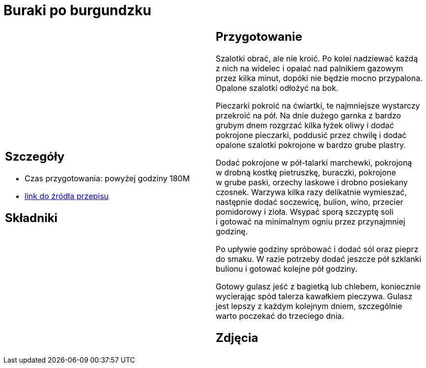 = Buraki po burgundzku

[cols=".<a,.<a"]
[frame=none]
[grid=none]
|===
|
== Szczegóły
* Czas przygotowania: powyżej godziny									180M
* https://www.jadlonomia.com/przepisy/burak-z-burgundii[link do źródła przepisu]

== Składniki


|
== Przygotowanie
Szalotki obrać, ale nie kroić. Po kolei nadziewać każdą z nich na widelec i opalać nad palnikiem gazowym przez kilka minut, dopóki nie będzie mocno przypalona. Opalone szalotki odłożyć na bok.

Pieczarki pokroić na ćwiartki, te najmniejsze wystarczy przekroić na pół. Na dnie dużego garnka z bardzo grubym dnem rozgrzać kilka łyżek oliwy i dodać pokrojone pieczarki, poddusić przez chwilę i dodać opalone szalotki pokrojone w bardzo grube plastry.

Dodać pokrojone w pół-talarki marchewki, pokrojoną w drobną kostkę pietruszkę, buraczki, pokrojone w grube paski, orzechy laskowe i drobno posiekany czosnek. Warzywa kilka razy delikatnie wymieszać, następnie dodać soczewicę, bulion, wino, przecier pomidorowy i zioła. Wsypać sporą szczyptę soli i gotować na minimalnym ogniu przez przynajmniej godzinę.

Po upływie godziny spróbować i dodać sól oraz pieprz do smaku. W razie potrzeby dodać jeszcze pół szklanki bulionu i gotować kolejne pół godziny.

Gotowy gulasz jeść z bagietką lub chlebem, koniecznie wycierając spód talerza kawałkiem pieczywa. Gulasz jest lepszy z każdym kolejnym dniem, szczególnie warto poczekać do trzeciego dnia.

== Zdjęcia
|===
